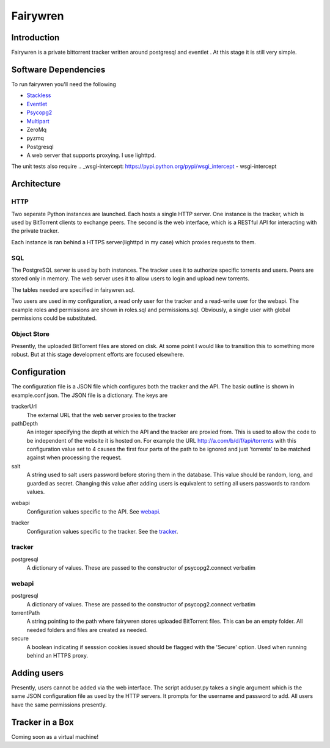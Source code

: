 =====
Fairywren
=====

Introduction
=======

Fairywren is a private bittorrent tracker written around postgresql and
eventlet . At this stage it is still very simple.

Software Dependencies
=======

To run fairywren you'll need the following 

.. _Stackless: http://stackless.com/wiki/Download 
.. _Eventlet: http://eventlet.net
.. _Psycopg2: https://pypi.python.org/pypi/psycopg2 
.. _Multipart: https://github.com/defnull/multipart
.. _ZeroMq: http://www.zeromq.org/area%3Adownload
.. _pyzmq: http://www.zeromq.org/bindings%3Apython
- Stackless_
- Eventlet_
- Psycopg2_
- Multipart_
- ZeroMq
- pyzmq 
- Postgresql
- A web server that supports proxying. I use lighttpd.


The unit tests also require
.. _wsgi-intercept: https://pypi.python.org/pypi/wsgi_intercept
- wsgi-intercept

Architecture
=======

HTTP
------
Two seperate Python instances are launched. Each hosts a single HTTP
server. One instance is the tracker, which is used by BitTorrent clients
to exchange peers. The second is the web interface, which is a RESTful API
for interacting with the private tracker. 

Each instance is ran behind a HTTPS server(lighttpd in my case) which
proxies requests to them. 

SQL
----
The PostgreSQL server is used by both instances. The tracker uses it
to authorize specific torrents and users. Peers are stored only in memory.
The web server uses it to allow users to login and upload new torrents.

The tables needed are specified in fairywren.sql.

Two users are used in my configuration, a read only user for the tracker
and a read-write user for the webapi. The example roles and permissions
are shown in roles.sql and permissions.sql. Obviously, a single user
with global permissions could be substituted.

Object Store
----
Presently, the uploaded BitTorrent files are stored on disk. At some point
I would like to transition this to something more robust. But at this 
stage development efforts are focused elsewhere.

Configuration
=======

The configuration file is a JSON file which configures both the tracker
and the API. The basic outline is shown in example.conf.json. The JSON
file is a dictionary. The keys are 

trackerUrl
    The external URL that the web server proxies to the tracker
    
pathDepth
    An integer specifying the depth at which the API and the tracker are proxied from. This is
    used to allow the code to be independent of the website it is hosted
    on. For example the URL http://a.com/b/d/f/api/torrents with this
    configuration value set to 4 causes the first four parts of the path
    to be ignored and just 'torrents' to be matched against when processing
    the request.
    
salt
    A string used to salt users password before storing them in the database.
    This value should be random, long, and guarded as secret. Changing this
    value after adding users is equivalent to setting all users passwords to 
    random values.
    
.. _webapi:
webapi
    Configuration values specific to the API. See webapi_.
    
.. _tracker:
tracker
    Configuration values specific to the tracker. See the tracker_.
    
    
tracker
------

postgresql
    A dictionary of values. These are passed to the constructor of
    psycopg2.connect verbatim
    
webapi
------

postgresql
    A dictionary of values. These are passed to the constructor of
    psycopg2.connect verbatim

torrentPath
    A string pointing to the path where fairywren stores uploaded
    BitTorrent files. This can be an empty folder. All needed
    folders and files are created as needed.

secure
    A boolean indicating if sesssion cookies issued should be flagged
    with the 'Secure' option. Used when running behind an HTTPS proxy.
    
Adding users
====
Presently, users cannot be added via the web interface. The script
adduser.py takes a single argument which is the same JSON configuration
file as used by the HTTP servers. It prompts for the username
and password to add. All users have the same permissions presently.
    
Tracker in a Box
====
Coming soon as a virtual machine!
